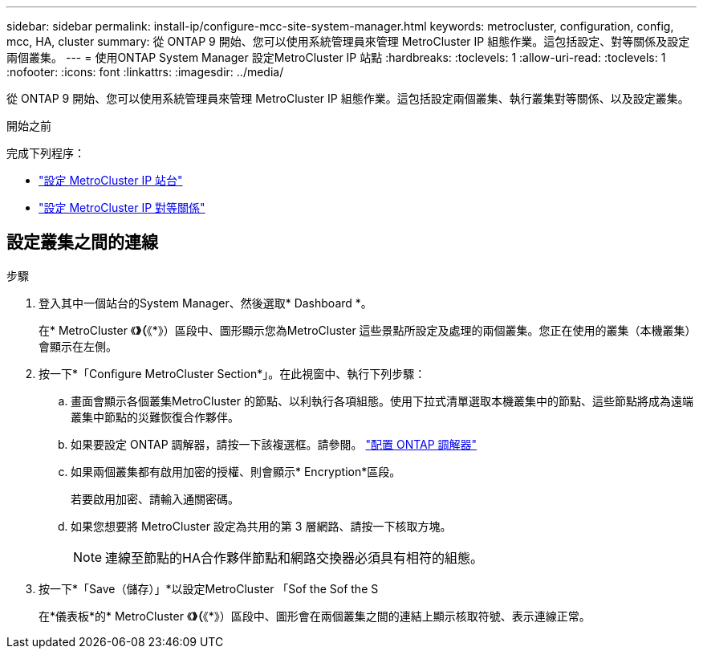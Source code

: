 ---
sidebar: sidebar 
permalink: install-ip/configure-mcc-site-system-manager.html 
keywords: metrocluster, configuration, config, mcc, HA, cluster 
summary: 從 ONTAP 9 開始、您可以使用系統管理員來管理 MetroCluster IP 組態作業。這包括設定、對等關係及設定兩個叢集。 
---
= 使用ONTAP System Manager 設定MetroCluster IP 站點
:hardbreaks:
:toclevels: 1
:allow-uri-read: 
:toclevels: 1
:nofooter: 
:icons: font
:linkattrs: 
:imagesdir: ../media/


[role="lead"]
從 ONTAP 9 開始、您可以使用系統管理員來管理 MetroCluster IP 組態作業。這包括設定兩個叢集、執行叢集對等關係、以及設定叢集。

.開始之前
完成下列程序：

* link:set-up-mcc-site-system-manager.html["設定 MetroCluster IP 站台"]
* link:set-up-mcc-peering-system-manager.html["設定 MetroCluster IP 對等關係"]




== 設定叢集之間的連線

.步驟
. 登入其中一個站台的System Manager、然後選取* Dashboard *。
+
在* MetroCluster 《*》（*《*》）區段中、圖形顯示您為MetroCluster 這些景點所設定及處理的兩個叢集。您正在使用的叢集（本機叢集）會顯示在左側。

. 按一下*「Configure MetroCluster Section*」。在此視窗中、執行下列步驟：
+
.. 畫面會顯示各個叢集MetroCluster 的節點、以利執行各項組態。使用下拉式清單選取本機叢集中的節點、這些節點將成為遠端叢集中節點的災難恢復合作夥伴。
.. 如果要設定 ONTAP 調解器，請按一下該複選框。請參閱。 link:./task-sm-mediator.html["配置 ONTAP 調解器"]
.. 如果兩個叢集都有啟用加密的授權、則會顯示* Encryption*區段。
+
若要啟用加密、請輸入通關密碼。

.. 如果您想要將 MetroCluster 設定為共用的第 3 層網路、請按一下核取方塊。
+

NOTE: 連線至節點的HA合作夥伴節點和網路交換器必須具有相符的組態。



. 按一下*「Save（儲存）」*以設定MetroCluster 「Sof the Sof the S
+
在*儀表板*的* MetroCluster 《*》（*《*》）區段中、圖形會在兩個叢集之間的連結上顯示核取符號、表示連線正常。


